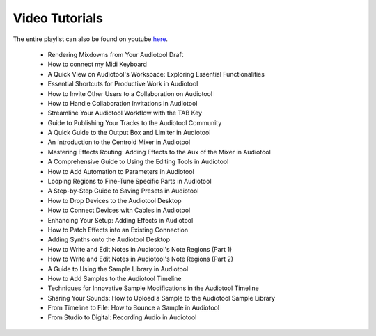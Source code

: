 Video Tutorials
===========================

The entire playlist can also be found on youtube `here <https://www.youtube.com/playlist?list=PLuZhzj4PboMnEfz2vK5vmolBlqdwh4svm>`_.

 - Rendering Mixdowns from Your Audiotool Draft

   .. raw:: html
   
     <iframe width="280" height="158"" src="https://youtube.com/embed/q_N70vPb1uI" title="YouTube video player" frameborder="0" allow="accelerometer; autoplay; clipboard-write; encrypted-media; gyroscope; picture-in-picture; web-share" allowfullscreen></iframe>


 - How to connect my Midi Keyboard

   .. raw:: html
   
     <iframe width="280" height="158"" src="https://youtube.com/embed/9ePNfx6seQo" title="YouTube video player" frameborder="0" allow="accelerometer; autoplay; clipboard-write; encrypted-media; gyroscope; picture-in-picture; web-share" allowfullscreen></iframe>


 - A Quick View on Audiotool's Workspace: Exploring Essential Functionalities

   .. raw:: html
   
     <iframe width="280" height="158"" src="https://youtube.com/embed/u1p0CcBY6VE" title="YouTube video player" frameborder="0" allow="accelerometer; autoplay; clipboard-write; encrypted-media; gyroscope; picture-in-picture; web-share" allowfullscreen></iframe>


 - Essential Shortcuts for Productive Work in Audiotool

   .. raw:: html
   
     <iframe width="280" height="158"" src="https://youtube.com/embed/AkaVskB7ths" title="YouTube video player" frameborder="0" allow="accelerometer; autoplay; clipboard-write; encrypted-media; gyroscope; picture-in-picture; web-share" allowfullscreen></iframe>


 - How to Invite Other Users to a Collaboration on Audiotool

   .. raw:: html
   
     <iframe width="280" height="158"" src="https://youtube.com/embed/2uy2leMQQX4" title="YouTube video player" frameborder="0" allow="accelerometer; autoplay; clipboard-write; encrypted-media; gyroscope; picture-in-picture; web-share" allowfullscreen></iframe>


 - How to Handle Collaboration Invitations in Audiotool

   .. raw:: html
   
     <iframe width="280" height="158"" src="https://youtube.com/embed/6FXkzqCfh6w" title="YouTube video player" frameborder="0" allow="accelerometer; autoplay; clipboard-write; encrypted-media; gyroscope; picture-in-picture; web-share" allowfullscreen></iframe>


 - Streamline Your Audiotool Workflow with the TAB Key

   .. raw:: html
   
     <iframe width="280" height="158"" src="https://youtube.com/embed/cLVZuaSGauQ" title="YouTube video player" frameborder="0" allow="accelerometer; autoplay; clipboard-write; encrypted-media; gyroscope; picture-in-picture; web-share" allowfullscreen></iframe>


 - Guide to Publishing Your Tracks to the Audiotool Community

   .. raw:: html
   
     <iframe width="280" height="158"" src="https://youtube.com/embed/LI-oIEHkhWY" title="YouTube video player" frameborder="0" allow="accelerometer; autoplay; clipboard-write; encrypted-media; gyroscope; picture-in-picture; web-share" allowfullscreen></iframe>


 - A Quick Guide to the Output Box and Limiter in Audiotool

   .. raw:: html
   
     <iframe width="280" height="158"" src="https://youtube.com/embed/s3AfCzt6f2c" title="YouTube video player" frameborder="0" allow="accelerometer; autoplay; clipboard-write; encrypted-media; gyroscope; picture-in-picture; web-share" allowfullscreen></iframe>


 - An Introduction to the Centroid Mixer in Audiotool

   .. raw:: html
   
     <iframe width="280" height="158"" src="https://youtube.com/embed/1IONCLnK-xk" title="YouTube video player" frameborder="0" allow="accelerometer; autoplay; clipboard-write; encrypted-media; gyroscope; picture-in-picture; web-share" allowfullscreen></iframe>


 - Mastering Effects Routing: Adding Effects to the Aux of the Mixer in Audiotool

   .. raw:: html
   
     <iframe width="280" height="158"" src="https://youtube.com/embed/TscDCidWOek" title="YouTube video player" frameborder="0" allow="accelerometer; autoplay; clipboard-write; encrypted-media; gyroscope; picture-in-picture; web-share" allowfullscreen></iframe>


 - A Comprehensive Guide to Using the Editing Tools in Audiotool

   .. raw:: html
   
     <iframe width="280" height="158"" src="https://youtube.com/embed/VFclPSN47fI" title="YouTube video player" frameborder="0" allow="accelerometer; autoplay; clipboard-write; encrypted-media; gyroscope; picture-in-picture; web-share" allowfullscreen></iframe>


 - How to Add Automation to Parameters in Audiotool

   .. raw:: html
   
     <iframe width="280" height="158"" src="https://youtube.com/embed/h89LnEOvjPQ" title="YouTube video player" frameborder="0" allow="accelerometer; autoplay; clipboard-write; encrypted-media; gyroscope; picture-in-picture; web-share" allowfullscreen></iframe>


 - Looping Regions to Fine-Tune Specific Parts in Audiotool

   .. raw:: html
   
     <iframe width="280" height="158"" src="https://youtube.com/embed/xPlniMBDp1U" title="YouTube video player" frameborder="0" allow="accelerometer; autoplay; clipboard-write; encrypted-media; gyroscope; picture-in-picture; web-share" allowfullscreen></iframe>


 - A Step-by-Step Guide to Saving Presets in Audiotool

   .. raw:: html
   
     <iframe width="280" height="158"" src="https://youtube.com/embed/MWM0qby-oQA" title="YouTube video player" frameborder="0" allow="accelerometer; autoplay; clipboard-write; encrypted-media; gyroscope; picture-in-picture; web-share" allowfullscreen></iframe>


 - How to Drop Devices to the Audiotool Desktop

   .. raw:: html
   
     <iframe width="280" height="158"" src="https://youtube.com/embed/8clE4Rgl7i0" title="YouTube video player" frameborder="0" allow="accelerometer; autoplay; clipboard-write; encrypted-media; gyroscope; picture-in-picture; web-share" allowfullscreen></iframe>


 - How to Connect Devices with Cables in Audiotool

   .. raw:: html
   
     <iframe width="280" height="158"" src="https://youtube.com/embed/pX9oOH-kCr4" title="YouTube video player" frameborder="0" allow="accelerometer; autoplay; clipboard-write; encrypted-media; gyroscope; picture-in-picture; web-share" allowfullscreen></iframe>


 - Enhancing Your Setup: Adding Effects in Audiotool

   .. raw:: html
   
     <iframe width="280" height="158"" src="https://youtube.com/embed/znTrv99vU04" title="YouTube video player" frameborder="0" allow="accelerometer; autoplay; clipboard-write; encrypted-media; gyroscope; picture-in-picture; web-share" allowfullscreen></iframe>


 - How to Patch Effects into an Existing Connection

   .. raw:: html
   
     <iframe width="280" height="158"" src="https://youtube.com/embed/GAOtLI0v8hc" title="YouTube video player" frameborder="0" allow="accelerometer; autoplay; clipboard-write; encrypted-media; gyroscope; picture-in-picture; web-share" allowfullscreen></iframe>


 - Adding Synths onto the Audiotool Desktop

   .. raw:: html
   
     <iframe width="280" height="158"" src="https://youtube.com/embed/jHzfDP4nl5s" title="YouTube video player" frameborder="0" allow="accelerometer; autoplay; clipboard-write; encrypted-media; gyroscope; picture-in-picture; web-share" allowfullscreen></iframe>


 - How to Write and Edit Notes in Audiotool's Note Regions (Part 1)

   .. raw:: html
   
     <iframe width="280" height="158"" src="https://youtube.com/embed/BCbRjWFQNOs" title="YouTube video player" frameborder="0" allow="accelerometer; autoplay; clipboard-write; encrypted-media; gyroscope; picture-in-picture; web-share" allowfullscreen></iframe>


 - How to Write and Edit Notes in Audiotool's Note Regions (Part 2)

   .. raw:: html
   
     <iframe width="280" height="158"" src="https://youtube.com/embed/dsJNY9WkAMc" title="YouTube video player" frameborder="0" allow="accelerometer; autoplay; clipboard-write; encrypted-media; gyroscope; picture-in-picture; web-share" allowfullscreen></iframe>


 - A Guide to Using the Sample Library in Audiotool

   .. raw:: html
   
     <iframe width="280" height="158"" src="https://youtube.com/embed/zHPY-JdZST8" title="YouTube video player" frameborder="0" allow="accelerometer; autoplay; clipboard-write; encrypted-media; gyroscope; picture-in-picture; web-share" allowfullscreen></iframe>


 - How to Add Samples to the Audiotool Timeline

   .. raw:: html
   
     <iframe width="280" height="158"" src="https://youtube.com/embed/xFNrKVSA0fI" title="YouTube video player" frameborder="0" allow="accelerometer; autoplay; clipboard-write; encrypted-media; gyroscope; picture-in-picture; web-share" allowfullscreen></iframe>


 - Techniques for Innovative Sample Modifications in the Audiotool Timeline

   .. raw:: html
   
     <iframe width="280" height="158"" src="https://youtube.com/embed/0qadBp1h9NQ" title="YouTube video player" frameborder="0" allow="accelerometer; autoplay; clipboard-write; encrypted-media; gyroscope; picture-in-picture; web-share" allowfullscreen></iframe>


 - Sharing Your Sounds: How to Upload a Sample to the Audiotool Sample Library

   .. raw:: html
   
     <iframe width="280" height="158"" src="https://youtube.com/embed/cL7dqmmt6TU" title="YouTube video player" frameborder="0" allow="accelerometer; autoplay; clipboard-write; encrypted-media; gyroscope; picture-in-picture; web-share" allowfullscreen></iframe>


 - From Timeline to File: How to Bounce a Sample in Audiotool

   .. raw:: html
   
     <iframe width="280" height="158"" src="https://youtube.com/embed/PYoCCQfsnrM" title="YouTube video player" frameborder="0" allow="accelerometer; autoplay; clipboard-write; encrypted-media; gyroscope; picture-in-picture; web-share" allowfullscreen></iframe>


 - From Studio to Digital: Recording Audio in Audiotool

   .. raw:: html
   
     <iframe width="280" height="158"" src="https://youtube.com/embed/MtAWe4htK3U" title="YouTube video player" frameborder="0" allow="accelerometer; autoplay; clipboard-write; encrypted-media; gyroscope; picture-in-picture; web-share" allowfullscreen></iframe>